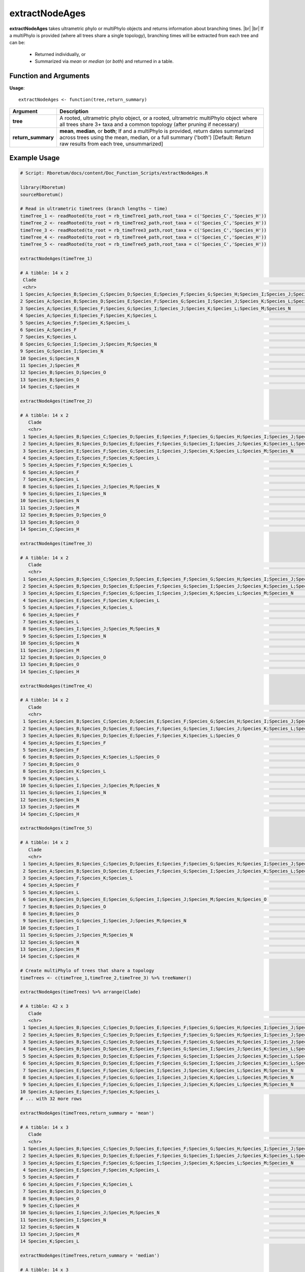 .. _extractNodeAges:

####################
**extractNodeAges**
####################
.. |br| raw:: html

   <br />
   
**extractNodeAges** takes ultrametric phylo or multiPhylo objects and returns information about branching times.
|br|
|br|
If a multiPhylo is provided (where all trees share a single topology), branching times will be extracted from each tree and can be:

  - Returned individually, or
  - Summarized via *mean* or *median* (or *both*) and returned in a table.

=======================
Function and Arguments
=======================

**Usage**:
::

  extractNodeAges <- function(tree,return_summary)

===========================      =========================================================================================================================================================================================================================
 Argument                         Description
===========================      =========================================================================================================================================================================================================================
**tree**				                  A rooted, ultrametric phylo object, or a rooted, ultrametric multiPhylo object where all trees share 3+ taxa and a common topology (after pruning if necessary)
**return_summary**                **mean**, **median**, or **both**; If  and a multiPhylo is provided, return dates summarized across trees using the mean, median, or a full summary ('both') [Default: Return raw results from each tree, unsummarized] 
===========================      =========================================================================================================================================================================================================================

==============
Example Usage
==============

.. code-block:: r
  
  # Script: Rboretum/docs/content/Doc_Function_Scripts/extractNodeAges.R

  library(Rboretum)
  sourceRboretum()

  # Read in ultrametric timetrees (branch lengths ~ time)
  timeTree_1 <- readRooted(to_root = rb_timeTree1_path,root_taxa = c('Species_C','Species_H'))
  timeTree_2 <- readRooted(to_root = rb_timeTree2_path,root_taxa = c('Species_C','Species_H'))
  timeTree_3 <- readRooted(to_root = rb_timeTree3_path,root_taxa = c('Species_C','Species_H'))
  timeTree_4 <- readRooted(to_root = rb_timeTree4_path,root_taxa = c('Species_C','Species_H'))
  timeTree_5 <- readRooted(to_root = rb_timeTree5_path,root_taxa = c('Species_C','Species_H'))

  extractNodeAges(timeTree_1)
  
  # A tibble: 14 x 2
   Clade                                                                                                                                                 Node_Age
   <chr>                                                                                                                                                    <dbl>
  1 Species_A;Species_B;Species_C;Species_D;Species_E;Species_F;Species_G;Species_H;Species_I;Species_J;Species_K;Species_L;Species_M;Species_N;Species_O    110. 
  2 Species_A;Species_B;Species_D;Species_E;Species_F;Species_G;Species_I;Species_J;Species_K;Species_L;Species_M;Species_N;Species_O                         91.4
  3 Species_A;Species_E;Species_F;Species_G;Species_I;Species_J;Species_K;Species_L;Species_M;Species_N                                                       73.1
  4 Species_A;Species_E;Species_F;Species_K;Species_L                                                                                                         54.9
  5 Species_A;Species_F;Species_K;Species_L                                                                                                                   36.6
  6 Species_A;Species_F                                                                                                                                       18.3
  7 Species_K;Species_L                                                                                                                                       18.3
  8 Species_G;Species_I;Species_J;Species_M;Species_N                                                                                                         54.9
  9 Species_G;Species_I;Species_N                                                                                                                             36.6
  10 Species_G;Species_N                                                                                                                                       18.3
  11 Species_J;Species_M                                                                                                                                       27.4
  12 Species_B;Species_D;Species_O                                                                                                                             60.9
  13 Species_B;Species_O                                                                                                                                       30.5
  14 Species_C;Species_H                                                                                                                                       54.9

  extractNodeAges(timeTree_2)

  # A tibble: 14 x 2
     Clade                                                                                                                                                 Node_Age
     <chr>                                                                                                                                                    <dbl>
   1 Species_A;Species_B;Species_C;Species_D;Species_E;Species_F;Species_G;Species_H;Species_I;Species_J;Species_K;Species_L;Species_M;Species_N;Species_O    110. 
   2 Species_A;Species_B;Species_D;Species_E;Species_F;Species_G;Species_I;Species_J;Species_K;Species_L;Species_M;Species_N;Species_O                         91.3
   3 Species_A;Species_E;Species_F;Species_G;Species_I;Species_J;Species_K;Species_L;Species_M;Species_N                                                       73.1
   4 Species_A;Species_E;Species_F;Species_K;Species_L                                                                                                         54.8
   5 Species_A;Species_F;Species_K;Species_L                                                                                                                   36.5
   6 Species_A;Species_F                                                                                                                                       18.3
   7 Species_K;Species_L                                                                                                                                       18.3
   8 Species_G;Species_I;Species_J;Species_M;Species_N                                                                                                         54.8
   9 Species_G;Species_I;Species_N                                                                                                                             36.5
  10 Species_G;Species_N                                                                                                                                       18.3
  11 Species_J;Species_M                                                                                                                                       27.4
  12 Species_B;Species_D;Species_O                                                                                                                             60.9
  13 Species_B;Species_O                                                                                                                                       30.4
  14 Species_C;Species_H                                                                                                                                       54.8
  
  extractNodeAges(timeTree_3)
  
  # A tibble: 14 x 2
     Clade                                                                                                                                                 Node_Age
     <chr>                                                                                                                                                    <dbl>
   1 Species_A;Species_B;Species_C;Species_D;Species_E;Species_F;Species_G;Species_H;Species_I;Species_J;Species_K;Species_L;Species_M;Species_N;Species_O    110. 
   2 Species_A;Species_B;Species_D;Species_E;Species_F;Species_G;Species_I;Species_J;Species_K;Species_L;Species_M;Species_N;Species_O                         91.5
   3 Species_A;Species_E;Species_F;Species_G;Species_I;Species_J;Species_K;Species_L;Species_M;Species_N                                                       73.2
   4 Species_A;Species_E;Species_F;Species_K;Species_L                                                                                                         54.9
   5 Species_A;Species_F;Species_K;Species_L                                                                                                                   36.6
   6 Species_A;Species_F                                                                                                                                       18.3
   7 Species_K;Species_L                                                                                                                                       18.3
   8 Species_G;Species_I;Species_J;Species_M;Species_N                                                                                                         54.9
   9 Species_G;Species_I;Species_N                                                                                                                             36.6
  10 Species_G;Species_N                                                                                                                                       18.3
  11 Species_J;Species_M                                                                                                                                       27.4
  12 Species_B;Species_D;Species_O                                                                                                                             61.0
  13 Species_B;Species_O                                                                                                                                       30.5
  14 Species_C;Species_H                                                                                                                                       54.9

  extractNodeAges(timeTree_4)

  # A tibble: 14 x 2
     Clade                                                                                                                                                 Node_Age
     <chr>                                                                                                                                                    <dbl>
   1 Species_A;Species_B;Species_C;Species_D;Species_E;Species_F;Species_G;Species_H;Species_I;Species_J;Species_K;Species_L;Species_M;Species_N;Species_O    110. 
   2 Species_A;Species_B;Species_D;Species_E;Species_F;Species_G;Species_I;Species_J;Species_K;Species_L;Species_M;Species_N;Species_O                         88.0
   3 Species_A;Species_B;Species_D;Species_E;Species_F;Species_K;Species_L;Species_O                                                                           66.0
   4 Species_A;Species_E;Species_F                                                                                                                             44.0
   5 Species_A;Species_F                                                                                                                                       22.0
   6 Species_B;Species_D;Species_K;Species_L;Species_O                                                                                                         44.0
   7 Species_B;Species_O                                                                                                                                       22.0
   8 Species_D;Species_K;Species_L                                                                                                                             22.0
   9 Species_K;Species_L                                                                                                                                       11.0
  10 Species_G;Species_I;Species_J;Species_M;Species_N                                                                                                         66.0
  11 Species_G;Species_I;Species_N                                                                                                                             44.0
  12 Species_G;Species_N                                                                                                                                       22.0
  13 Species_J;Species_M                                                                                                                                       33.0
  14 Species_C;Species_H                                                                                                                                       55.0

  extractNodeAges(timeTree_5)
  
  # A tibble: 14 x 2
     Clade                                                                                                                                                 Node_Age
     <chr>                                                                                                                                                    <dbl>
   1 Species_A;Species_B;Species_C;Species_D;Species_E;Species_F;Species_G;Species_H;Species_I;Species_J;Species_K;Species_L;Species_M;Species_N;Species_O    110. 
   2 Species_A;Species_B;Species_D;Species_E;Species_F;Species_G;Species_I;Species_J;Species_K;Species_L;Species_M;Species_N;Species_O                         82.5
   3 Species_A;Species_F;Species_K;Species_L                                                                                                                   55.0
   4 Species_A;Species_F                                                                                                                                       27.5
   5 Species_K;Species_L                                                                                                                                       27.5
   6 Species_B;Species_D;Species_E;Species_G;Species_I;Species_J;Species_M;Species_N;Species_O                                                                 61.9
   7 Species_B;Species_D;Species_O                                                                                                                             41.3
   8 Species_B;Species_D                                                                                                                                       20.6
   9 Species_E;Species_G;Species_I;Species_J;Species_M;Species_N                                                                                               41.3
  10 Species_E;Species_I                                                                                                                                       20.6
  11 Species_G;Species_J;Species_M;Species_N                                                                                                                   27.5
  12 Species_G;Species_N                                                                                                                                       13.8
  13 Species_J;Species_M                                                                                                                                       13.8
  14 Species_C;Species_H                                                                                                                                       55.0

  # Create multiPhylo of trees that share a topology
  timeTrees <- c(timeTree_1,timeTree_2,timeTree_3) %>% treeNamer()

  extractNodeAges(timeTrees) %>% arrange(Clade)

  # A tibble: 42 x 3
     Clade                                                                                                                                                 Node_Age Tree_Name
     <chr>                                                                                                                                                    <dbl> <chr>    
   1 Species_A;Species_B;Species_C;Species_D;Species_E;Species_F;Species_G;Species_H;Species_I;Species_J;Species_K;Species_L;Species_M;Species_N;Species_O    110.  Tree_1   
   2 Species_A;Species_B;Species_C;Species_D;Species_E;Species_F;Species_G;Species_H;Species_I;Species_J;Species_K;Species_L;Species_M;Species_N;Species_O    110.  Tree_2   
   3 Species_A;Species_B;Species_C;Species_D;Species_E;Species_F;Species_G;Species_H;Species_I;Species_J;Species_K;Species_L;Species_M;Species_N;Species_O    110.  Tree_3   
   4 Species_A;Species_B;Species_D;Species_E;Species_F;Species_G;Species_I;Species_J;Species_K;Species_L;Species_M;Species_N;Species_O                         91.4 Tree_1   
   5 Species_A;Species_B;Species_D;Species_E;Species_F;Species_G;Species_I;Species_J;Species_K;Species_L;Species_M;Species_N;Species_O                         91.3 Tree_2   
   6 Species_A;Species_B;Species_D;Species_E;Species_F;Species_G;Species_I;Species_J;Species_K;Species_L;Species_M;Species_N;Species_O                         91.5 Tree_3   
   7 Species_A;Species_E;Species_F;Species_G;Species_I;Species_J;Species_K;Species_L;Species_M;Species_N                                                       73.1 Tree_1   
   8 Species_A;Species_E;Species_F;Species_G;Species_I;Species_J;Species_K;Species_L;Species_M;Species_N                                                       73.1 Tree_2   
   9 Species_A;Species_E;Species_F;Species_G;Species_I;Species_J;Species_K;Species_L;Species_M;Species_N                                                       73.2 Tree_3   
  10 Species_A;Species_E;Species_F;Species_K;Species_L                                                                                                         54.9 Tree_1   
  # ... with 32 more rows

  extractNodeAges(timeTrees,return_summary = 'mean')
  
  # A tibble: 14 x 3
     Clade                                                                                                                                                 Mean_Node_Age StdDev_Node_Age
     <chr>                                                                                                                                                         <dbl>           <dbl>
   1 Species_A;Species_B;Species_C;Species_D;Species_E;Species_F;Species_G;Species_H;Species_I;Species_J;Species_K;Species_L;Species_M;Species_N;Species_O         110.           0.0811
   2 Species_A;Species_B;Species_D;Species_E;Species_F;Species_G;Species_I;Species_J;Species_K;Species_L;Species_M;Species_N;Species_O                              91.4          0.0676
   3 Species_A;Species_E;Species_F;Species_G;Species_I;Species_J;Species_K;Species_L;Species_M;Species_N                                                            73.1          0.0541
   4 Species_A;Species_E;Species_F;Species_K;Species_L                                                                                                              54.9          0.0406
   5 Species_A;Species_F                                                                                                                                            18.3          0.0135
   6 Species_A;Species_F;Species_K;Species_L                                                                                                                        36.6          0.0270
   7 Species_B;Species_D;Species_O                                                                                                                                  60.9          0.0451
   8 Species_B;Species_O                                                                                                                                            30.5          0.0225
   9 Species_C;Species_H                                                                                                                                            54.9          0.0406
  10 Species_G;Species_I;Species_J;Species_M;Species_N                                                                                                              54.9          0.0406
  11 Species_G;Species_I;Species_N                                                                                                                                  36.6          0.0270
  12 Species_G;Species_N                                                                                                                                            18.3          0.0135
  13 Species_J;Species_M                                                                                                                                            27.4          0.0203
  14 Species_K;Species_L                                                                                                                                            18.3          0.0135

  extractNodeAges(timeTrees,return_summary = 'median')

  # A tibble: 14 x 3
     Clade                                                                                                                                                 Median_Node_Age MAD_Node_Age
     <chr>                                                                                                                                                           <dbl>        <dbl>
   1 Species_A;Species_B;Species_C;Species_D;Species_E;Species_F;Species_G;Species_H;Species_I;Species_J;Species_K;Species_L;Species_M;Species_N;Species_O           110.        0.107 
   2 Species_A;Species_B;Species_D;Species_E;Species_F;Species_G;Species_I;Species_J;Species_K;Species_L;Species_M;Species_N;Species_O                                91.4       0.0890
   3 Species_A;Species_E;Species_F;Species_G;Species_I;Species_J;Species_K;Species_L;Species_M;Species_N                                                              73.1       0.0712
   4 Species_A;Species_E;Species_F;Species_K;Species_L                                                                                                                54.9       0.0534
   5 Species_A;Species_F                                                                                                                                              18.3       0.0178
   6 Species_A;Species_F;Species_K;Species_L                                                                                                                          36.6       0.0356
   7 Species_B;Species_D;Species_O                                                                                                                                    60.9       0.0594
   8 Species_B;Species_O                                                                                                                                              30.5       0.0297
   9 Species_C;Species_H                                                                                                                                              54.9       0.0534
  10 Species_G;Species_I;Species_J;Species_M;Species_N                                                                                                                54.9       0.0534
  11 Species_G;Species_I;Species_N                                                                                                                                    36.6       0.0356
  12 Species_G;Species_N                                                                                                                                              18.3       0.0178
  13 Species_J;Species_M                                                                                                                                              27.4       0.0267
  14 Species_K;Species_L                                                                                                                                              18.3       0.0178

  extractNodeAges(timeTrees,return_summary = 'both')
  
  # A tibble: 14 x 5
     Clade                                                                                                                                                 Mean_Node_Age Median_Node_Age StdDev_Node_Age MAD_Node_Age
     <chr>                                                                                                                                                         <dbl>           <dbl>           <dbl>        <dbl>
   1 Species_A;Species_B;Species_C;Species_D;Species_E;Species_F;Species_G;Species_H;Species_I;Species_J;Species_K;Species_L;Species_M;Species_N;Species_O         110.            110.           0.0811       0.107 
   2 Species_A;Species_B;Species_D;Species_E;Species_F;Species_G;Species_I;Species_J;Species_K;Species_L;Species_M;Species_N;Species_O                              91.4            91.4          0.0676       0.0890
   3 Species_A;Species_E;Species_F;Species_G;Species_I;Species_J;Species_K;Species_L;Species_M;Species_N                                                            73.1            73.1          0.0541       0.0712
   4 Species_A;Species_E;Species_F;Species_K;Species_L                                                                                                              54.9            54.9          0.0406       0.0534
   5 Species_A;Species_F                                                                                                                                            18.3            18.3          0.0135       0.0178
   6 Species_A;Species_F;Species_K;Species_L                                                                                                                        36.6            36.6          0.0270       0.0356
   7 Species_B;Species_D;Species_O                                                                                                                                  60.9            60.9          0.0451       0.0594
   8 Species_B;Species_O                                                                                                                                            30.5            30.5          0.0225       0.0297
   9 Species_C;Species_H                                                                                                                                            54.9            54.9          0.0406       0.0534
  10 Species_G;Species_I;Species_J;Species_M;Species_N                                                                                                              54.9            54.9          0.0406       0.0534
  11 Species_G;Species_I;Species_N                                                                                                                                  36.6            36.6          0.0270       0.0356
  12 Species_G;Species_N                                                                                                                                            18.3            18.3          0.0135       0.0178
  13 Species_J;Species_M                                                                                                                                            27.4            27.4          0.0203       0.0267
  14 Species_K;Species_L                                                                                                                                            18.3            18.3          0.0135       0.0178
